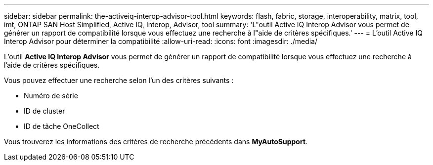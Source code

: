 ---
sidebar: sidebar 
permalink: the-activeiq-interop-advisor-tool.html 
keywords: flash, fabric, storage, interoperability, matrix, tool, imt, ONTAP SAN Host Simplified, Active IQ, Interop, Advisor, tool 
summary: 'L"outil Active IQ Interop Advisor vous permet de générer un rapport de compatibilité lorsque vous effectuez une recherche à l"aide de critères spécifiques.' 
---
= L'outil Active IQ Interop Advisor pour déterminer la compatibilité
:allow-uri-read: 
:icons: font
:imagesdir: ./media/


[role="lead"]
L'outil *Active IQ Interop Advisor* vous permet de générer un rapport de compatibilité lorsque vous effectuez une recherche à l'aide de critères spécifiques.

Vous pouvez effectuer une recherche selon l'un des critères suivants :

* Numéro de série
* ID de cluster
* ID de tâche OneCollect


Vous trouverez les informations des critères de recherche précédents dans *MyAutoSupport*.
